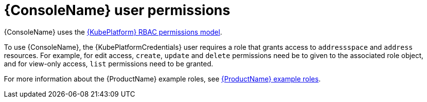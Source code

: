 // This assembly is included in the following assemblies:
//
// assembly-using-console.adoc

[id='con-console-{context}']
= {ConsoleName} user permissions

{ConsoleName} uses the link:{KubePlatformRbacURL}[{KubePlatform} RBAC permissions model].

To use {ConsoleName}, the {KubePlatformCredentials} user requires a role that grants access to `addressspace` and `address` resources. For example, for edit access, `create`, `update` and `delete` permissions need be to given to the associated role object, and for view-only access, `list` permissions need to be granted.

ifdef::SingleBookLink[]
For more information about the {ProductName} example roles, see link:{BookUrlBase}{BaseProductVersion}{BookNameUrl}#ref-example-roles-messaging[{ProductName} example roles].
endif::SingleBookLink[]

ifndef::SingleBookLink[]
For more information about the {ProductName} example roles, see link:{BookUrlBase}{BaseProductVersion}/html-single/installing_and_managing_amq_online_on_openshift/#ref-example-roles-messaging[{ProductName} example roles].
endif::SingleBookLink[]


